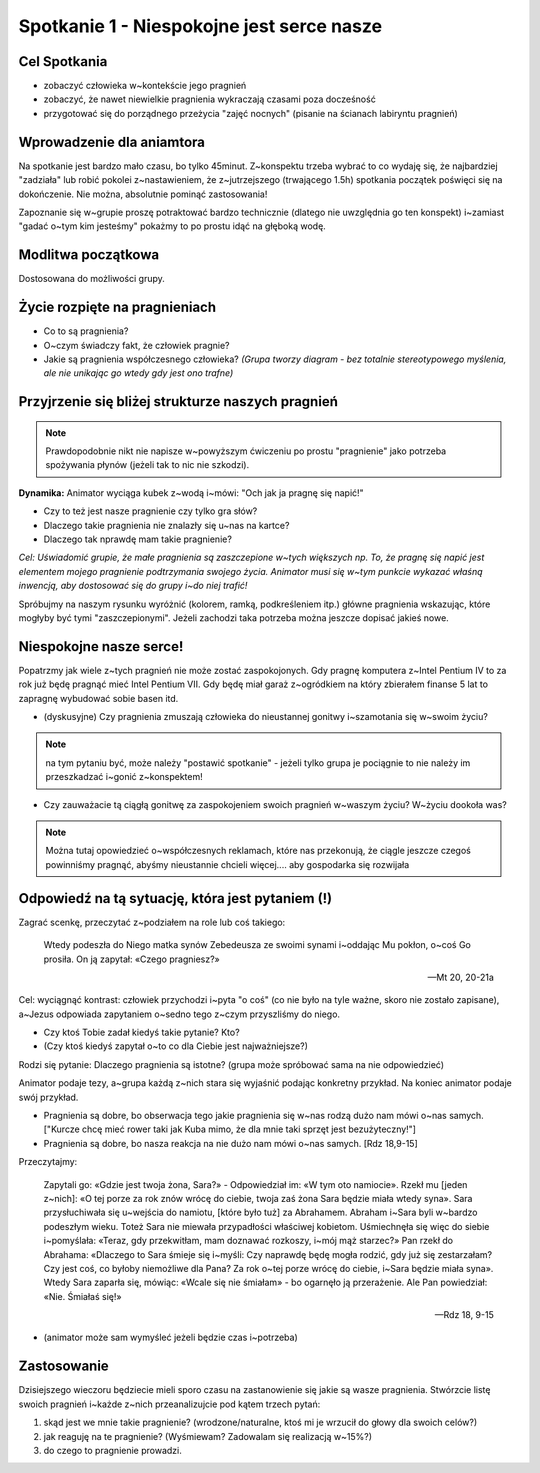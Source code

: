 ***************************************************************
Spotkanie 1 - Niespokojne jest serce nasze
***************************************************************

=====================================
Cel Spotkania
=====================================

* zobaczyć człowieka w~kontekście jego pragnień

* zobaczyć, że nawet niewielkie pragnienia wykraczają czasami poza docześność

* przygotować się do porządnego przeżycia "zajęć nocnych" (pisanie na ścianach labiryntu pragnień)

=====================================
Wprowadzenie dla aniamtora
=====================================

Na spotkanie jest bardzo mało czasu, bo tylko 45minut. Z~konspektu trzeba wybrać to co wydaję się, że najbardziej "zadziała" lub robić pokolei z~nastawieniem, że z~jutrzejszego (trwającego 1.5h) spotkania początek poświęci się na dokończenie. Nie można, absolutnie pominąć zastosowania!

Zapoznanie się w~grupie proszę potraktować bardzo technicznie (dlatego nie uwzględnia go ten konspekt) i~zamiast "gadać o~tym kim jesteśmy" pokażmy to po prostu idąć na głęboką wodę.

=====================================
Modlitwa początkowa
=====================================

Dostosowana do możliwości grupy.

=====================================
Życie rozpięte na pragnieniach
=====================================

* Co to są pragnienia?

* O~czym świadczy fakt, że człowiek pragnie?

* Jakie są pragnienia współczesnego człowieka? *(Grupa tworzy diagram - bez totalnie stereotypowego myślenia, ale nie unikając go wtedy gdy jest ono trafne)*

.. image:: diagram.*
   :align: center

==================================================
Przyjrzenie się bliżej strukturze naszych pragnień
==================================================

.. note:: Prawdopodobnie nikt nie napisze w~powyższym ćwiczeniu po prostu "pragnienie" jako potrzeba spożywania płynów (jeżeli tak to nic nie szkodzi).

**Dynamika:** Animator wyciąga kubek z~wodą i~mówi: "Och jak ja pragnę się napić!"

* Czy to też jest nasze pragnienie czy tylko gra słów?

* Dlaczego takie pragnienia nie znalazły się u~nas na kartce?

* Dlaczego tak nprawdę mam takie pragnienie?

*Cel: Uświadomić grupie, że małe pragnienia są zaszczepione w~tych większych np. To, że pragnę się napić jest elementem mojego pragnienie podtrzymania swojego życia. Animator musi się w~tym punkcie wykazać właśną inwencją, aby dostosować się do grupy i~do niej trafić!*

Spróbujmy na naszym rysunku wyróżnić (kolorem, ramką, podkreśleniem itp.) główne pragnienia wskazując, które mogłyby być tymi "zaszczepionymi". Jeżeli zachodzi taka potrzeba można jeszcze dopisać jakieś nowe.

==================================================
Niespokojne nasze serce!
==================================================

Popatrzmy jak wiele z~tych pragnień nie może zostać zaspokojonych. Gdy pragnę komputera z~Intel Pentium IV to za rok już będę pragnąć mieć Intel Pentium VII. Gdy będę miał garaż z~ogródkiem na który zbierałem finanse 5 lat to zapragnę wybudować sobie basen itd.

* (dyskusyjne) Czy pragnienia zmuszają człowieka do nieustannej gonitwy i~szamotania się w~swoim życiu?

.. note:: na tym pytaniu być, może należy "postawić spotkanie" - jeżeli tylko grupa je pociągnie to nie należy im przeszkadzać i~gonić z~konspektem!

* Czy zauważacie tą ciągłą gonitwę za zaspokojeniem swoich pragnień w~waszym życiu? W~życiu dookoła was?

.. note:: Można tutaj opowiedzieć o~współczesnych reklamach, które nas przekonują, że ciągle jeszcze czegoś powinniśmy pragnąć, abyśmy nieustannie chcieli więcej.... aby gospodarka się rozwijała

==================================================
Odpowiedź na tą sytuację, która jest pytaniem (!)
==================================================

Zagrać scenkę, przeczytać z~podziałem na role lub coś takiego:

   Wtedy podeszła do Niego matka synów Zebedeusza ze swoimi synami i~oddając Mu pokłon, o~coś Go prosiła. On ją zapytał: «Czego pragniesz?»

   -- Mt 20, 20-21a

Cel: wyciągnąć kontrast: człowiek przychodzi i~pyta "o coś" (co nie było na tyle ważne, skoro nie zostało zapisane), a~Jezus odpowiada zapytaniem o~sedno tego z~czym przyszliśmy do niego.

* Czy ktoś Tobie zadał kiedyś takie pytanie? Kto?
* (Czy ktoś kiedyś zapytał o~to co dla Ciebie jest najważniejsze?)

.. centered:: **Wniosek: Jezus pyta nas o~to, bo uznaje, że nasze pragnienia są ważne!**

Rodzi się pytanie: Dlaczego pragnienia są istotne? (grupa może spróbować sama na nie odpowiedzieć)

Animator podaje tezy, a~grupa każdą z~nich stara się wyjaśnić podając konkretny przykład. Na koniec animator podaje swój przykład.

* Pragnienia są dobre, bo obserwacja tego jakie pragnienia się w~nas rodzą dużo nam mówi o~nas samych. ["Kurcze chcę mieć rower taki jak Kuba mimo, że dla mnie taki sprzęt jest bezużyteczny!"]

* Pragnienia są dobre, bo nasza reakcja na nie dużo nam mówi o~nas samych. [Rdz 18,9-15]

Przeczytajmy:

   Zapytali go: «Gdzie jest twoja żona, Sara?» - Odpowiedział im: «W tym oto namiocie». Rzekł mu [jeden z~nich]: «O tej porze za rok znów wrócę do ciebie, twoja zaś żona Sara będzie miała wtedy syna». Sara przysłuchiwała się u~wejścia do namiotu, [które było tuż] za Abrahamem. Abraham i~Sara byli w~bardzo podeszłym wieku. Toteż Sara nie miewała przypadłości właściwej kobietom. Uśmiechnęła się więc do siebie i~pomyślała: «Teraz, gdy przekwitłam, mam doznawać rozkoszy, i~mój mąż starzec?» Pan rzekł do Abrahama: «Dlaczego to Sara śmieje się i~myśli: Czy naprawdę będę mogła rodzić, gdy już się zestarzałam? Czy jest coś, co byłoby niemożliwe dla Pana? Za rok o~tej porze wrócę do ciebie, i~Sara będzie miała syna». Wtedy Sara zaparła się, mówiąc: «Wcale się nie śmiałam» - bo ogarnęło ją przerażenie. Ale Pan powiedział: «Nie. Śmiałaś się!»

   -- Rdz 18, 9-15

* (animator może sam wymyśleć jeżeli będzie czas i~potrzeba)

.. centered:: **Wniosek: Pragnienia mogą być bardzo pomocne, a~nie tylko powodować ciągłe niezadowolenie z~życia**

==================================================
Zastosowanie
==================================================

Dzisiejszego wieczoru będziecie mieli sporo czasu na zastanowienie się jakie są wasze pragnienia. Stwórzcie listę swoich pragnień i~każde z~nich przeanalizujcie pod kątem trzech pytań:

1. skąd jest we mnie takie pragnienie? (wrodzone/naturalne, ktoś mi je wrzucił do głowy dla swoich celów?)

2. jak reaguję na te pragnienie? (Wyśmiewam? Zadowalam się realizacją w~15%?)

3. do czego to pragnienie prowadzi.
